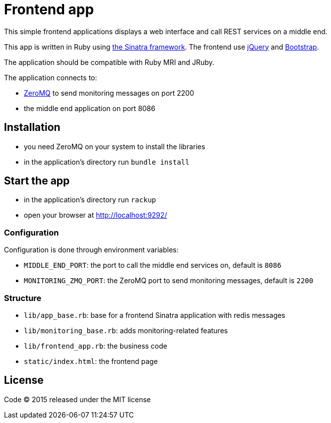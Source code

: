 = Frontend app

This simple frontend applications displays a web interface and call REST services on a middle end.

This app is written in Ruby using link:http://www.sinatrarb.com[the Sinatra framework].
The frontend use link:http://jquery.com[jQuery] and link:http://getbootstrap.com[Bootstrap].

The application should be compatible with Ruby MRI and JRuby.

The application connects to:

- link:http://zeromq.org[ZeroMQ] to send monitoring messages on port 2200
- the middle end application on port 8086

== Installation

- you need ZeroMQ on your system to install the libraries
- in the application's directory run `bundle install`

== Start the app

- in the application's directory run `rackup`
- open your browser at link:http://localhost:9292/[http://localhost:9292/]

=== Configuration

Configuration is done through environment variables:

- `MIDDLE_END_PORT`: the port to call the middle end services on, default is `8086`
- `MONITORING_ZMQ_PORT`: the ZeroMQ port to send monitoring messages, default is `2200`

=== Structure

- `lib/app_base.rb`: base for a frontend Sinatra application with redis messages
- `lib/monitoring_base.rb`: adds monitoring-related features
- `lib/frontend_app.rb`: the business code
- `static/index.html`: the frontend page

== License

Code (C) 2015 released under the MIT license